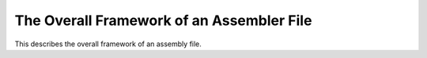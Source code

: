 ..
  Copyright 1988-2022 Free Software Foundation, Inc.
  This is part of the GCC manual.
  For copying conditions, see the GPL license file

.. _file-framework:

The Overall Framework of an Assembler File
^^^^^^^^^^^^^^^^^^^^^^^^^^^^^^^^^^^^^^^^^^

.. index:: assembler format

.. index:: output of assembler code

.. prevent bad page break with this line

This describes the overall framework of an assembly file.

.. index:: default_file_start

.. function:: void TARGET_ASM_FILE_START (void)

  .. hook-start:TARGET_ASM_FILE_START

  Output to ``asm_out_file`` any text which the assembler expects to
  find at the beginning of a file.  The default behavior is controlled
  by two flags, documented below.  Unless your target's assembler is
  quite unusual, if you override the default, you should call
  ``default_file_start`` at some point in your target hook.  This
  lets other target files rely on these variables.

.. hook-end

.. c:var:: bool TARGET_ASM_FILE_START_APP_OFF

  .. hook-start:TARGET_ASM_FILE_START_APP_OFF

  If this flag is true, the text of the macro ``ASM_APP_OFF`` will be
  printed as the very first line in the assembly file, unless
  :option:`-fverbose-asm` is in effect.  (If that macro has been defined
  to the empty string, this variable has no effect.)  With the normal
  definition of ``ASM_APP_OFF``, the effect is to notify the GNU
  assembler that it need not bother stripping comments or extra
  whitespace from its input.  This allows it to work a bit faster.

  The default is false.  You should not set it to true unless you have
  verified that your port does not generate any extra whitespace or
  comments that will cause GAS to issue errors in NO_APP mode.

.. hook-end

.. c:var:: bool TARGET_ASM_FILE_START_FILE_DIRECTIVE

  .. hook-start:TARGET_ASM_FILE_START_FILE_DIRECTIVE

  If this flag is true, ``output_file_directive`` will be called
  for the primary source file, immediately after printing
  ``ASM_APP_OFF`` (if that is enabled).  Most ELF assemblers expect
  this to be done.  The default is false.

.. hook-end

.. function:: void TARGET_ASM_FILE_END (void)

  .. hook-start:TARGET_ASM_FILE_END

  Output to ``asm_out_file`` any text which the assembler expects
  to find at the end of a file.  The default is to output nothing.

.. hook-end

.. function:: void file_end_indicate_exec_stack ()

  Some systems use a common convention, the :samp:`.note.GNU-stack`
  special section, to indicate whether or not an object file relies on
  the stack being executable.  If your system uses this convention, you
  should define ``TARGET_ASM_FILE_END`` to this function.  If you
  need to do other things in that hook, have your hook function call
  this function.

.. function:: void TARGET_ASM_LTO_START (void)

  .. hook-start:TARGET_ASM_LTO_START

  Output to ``asm_out_file`` any text which the assembler expects
  to find at the start of an LTO section.  The default is to output
  nothing.

.. hook-end

.. function:: void TARGET_ASM_LTO_END (void)

  .. hook-start:TARGET_ASM_LTO_END

  Output to ``asm_out_file`` any text which the assembler expects
  to find at the end of an LTO section.  The default is to output
  nothing.

.. hook-end

.. function:: void TARGET_ASM_CODE_END (void)

  .. hook-start:TARGET_ASM_CODE_END

  Output to ``asm_out_file`` any text which is needed before emitting
  unwind info and debug info at the end of a file.  Some targets emit
  here PIC setup thunks that cannot be emitted at the end of file,
  because they couldn't have unwind info then.  The default is to output
  nothing.

.. hook-end

.. c:macro:: ASM_COMMENT_START

  A C string constant describing how to begin a comment in the target
  assembler language.  The compiler assumes that the comment will end at
  the end of the line.

.. c:macro:: ASM_APP_ON

  A C string constant for text to be output before each ``asm``
  statement or group of consecutive ones.  Normally this is
  ``"#APP"``, which is a comment that has no effect on most
  assemblers but tells the GNU assembler that it must check the lines
  that follow for all valid assembler constructs.

.. c:macro:: ASM_APP_OFF

  A C string constant for text to be output after each ``asm``
  statement or group of consecutive ones.  Normally this is
  ``"#NO_APP"``, which tells the GNU assembler to resume making the
  time-saving assumptions that are valid for ordinary compiler output.

.. c:macro:: ASM_OUTPUT_SOURCE_FILENAME (stream, name)

  A C statement to output COFF information or DWARF debugging information
  which indicates that filename :samp:`{name}` is the current source file to
  the stdio stream :samp:`{stream}`.

  This macro need not be defined if the standard form of output
  for the file format in use is appropriate.

.. function:: void TARGET_ASM_OUTPUT_SOURCE_FILENAME (FILE *file, const char *name)

  .. hook-start:TARGET_ASM_OUTPUT_SOURCE_FILENAME

  Output DWARF debugging information which indicates that filename
  :samp:`{name}` is the current source file to the stdio stream :samp:`{file}`.

  This target hook need not be defined if the standard form of output
  for the file format in use is appropriate.

.. hook-end

.. function:: void TARGET_ASM_OUTPUT_IDENT (const char *name)

  .. hook-start:TARGET_ASM_OUTPUT_IDENT

  Output a string based on :samp:`{name}`, suitable for the :samp:`#ident`
  directive, or the equivalent directive or pragma in non-C-family languages.
  If this hook is not defined, nothing is output for the :samp:`#ident`
  directive.

.. hook-end

.. c:macro:: OUTPUT_QUOTED_STRING (stream, string)

  A C statement to output the string :samp:`{string}` to the stdio stream
  :samp:`{stream}`.  If you do not call the function ``output_quoted_string``
  in your config files, GCC will only call it to output filenames to
  the assembler source.  So you can use it to canonicalize the format
  of the filename using this macro.

.. function:: void TARGET_ASM_NAMED_SECTION (const char *name, unsigned int flags, tree decl)

  .. hook-start:TARGET_ASM_NAMED_SECTION

  Output assembly directives to switch to section :samp:`{name}`.  The section
  should have attributes as specified by :samp:`{flags}`, which is a bit mask
  of the ``SECTION_*`` flags defined in :samp:`output.h`.  If :samp:`{decl}`
  is non-NULL, it is the ``VAR_DECL`` or ``FUNCTION_DECL`` with which
  this section is associated.

.. hook-end

.. function:: bool TARGET_ASM_ELF_FLAGS_NUMERIC (unsigned int flags, unsigned int *num)

  .. hook-start:TARGET_ASM_ELF_FLAGS_NUMERIC

  This hook can be used to encode ELF section flags for which no letter
  code has been defined in the assembler.  It is called by
  ``default_asm_named_section`` whenever the section flags need to be
  emitted in the assembler output.  If the hook returns true, then the
  numerical value for ELF section flags should be calculated from
  :samp:`{flags}` and saved in :samp:`{*num}` ; the value is printed out instead of the
  normal sequence of letter codes.  If the hook is not defined, or if it
  returns false, then :samp:`{num}` is ignored and the traditional letter sequence
  is emitted.

.. hook-end

.. function:: section * TARGET_ASM_FUNCTION_SECTION (tree decl, enum node_frequency freq, bool startup, bool exit)

  .. hook-start:TARGET_ASM_FUNCTION_SECTION

  Return preferred text (sub)section for function :samp:`{decl}`.
  Main purpose of this function is to separate cold, normal and hot
  functions. :samp:`{startup}` is true when function is known to be used only
  at startup (from static constructors or it is ``main()``).
  :samp:`{exit}` is true when function is known to be used only at exit
  (from static destructors).
  Return NULL if function should go to default text section.

.. hook-end

.. function:: void TARGET_ASM_FUNCTION_SWITCHED_TEXT_SECTIONS (FILE *file, tree decl, bool new_is_cold)

  .. hook-start:TARGET_ASM_FUNCTION_SWITCHED_TEXT_SECTIONS

  Used by the target to emit any assembler directives or additional
  labels needed when a function is partitioned between different
  sections.  Output should be written to :samp:`{file}`.  The function
  decl is available as :samp:`{decl}` and the new section is 'cold' if
  :samp:`{new_is_cold}` is ``true``.

.. hook-end

.. c:var:: bool TARGET_HAVE_NAMED_SECTIONS

  .. hook-start:TARGET_HAVE_NAMED_SECTIONS

  .. hook-end

  This flag is true if the target supports ``TARGET_ASM_NAMED_SECTION``.
  It must not be modified by command-line option processing.

.. c:var:: bool TARGET_HAVE_SWITCHABLE_BSS_SECTIONS

  .. hook-start:TARGET_HAVE_SWITCHABLE_BSS_SECTIONS

  This flag is true if we can create zeroed data by switching to a BSS
  section and then using ``ASM_OUTPUT_SKIP`` to allocate the space.
  This is true on most ELF targets.

.. hook-end

.. function:: unsigned int TARGET_SECTION_TYPE_FLAGS (tree decl, const char *name, int reloc)

  .. hook-start:TARGET_SECTION_TYPE_FLAGS

  Choose a set of section attributes for use by ``TARGET_ASM_NAMED_SECTION``
  based on a variable or function decl, a section name, and whether or not the
  declaration's initializer may contain runtime relocations.  :samp:`{decl}` may be
  null, in which case read-write data should be assumed.

  The default version of this function handles choosing code vs data,
  read-only vs read-write data, and ``flag_pic``.  You should only
  need to override this if your target has special flags that might be
  set via ``__attribute__``.

.. hook-end

.. function:: void TARGET_ASM_RECORD_GCC_SWITCHES (const char *)

  .. hook-start:TARGET_ASM_RECORD_GCC_SWITCHES

  Provides the target with the ability to record the gcc command line
  switches provided as argument.

  By default this hook is set to NULL, but an example implementation is
  provided for ELF based targets.  Called :samp:`{elf_record_gcc_switches}`,
  it records the switches as ASCII text inside a new, string mergeable
  section in the assembler output file.  The name of the new section is
  provided by the ``TARGET_ASM_RECORD_GCC_SWITCHES_SECTION`` target
  hook.

.. hook-end

.. c:var:: const char * TARGET_ASM_RECORD_GCC_SWITCHES_SECTION

  .. hook-start:TARGET_ASM_RECORD_GCC_SWITCHES_SECTION

  This is the name of the section that will be created by the example
  ELF implementation of the ``TARGET_ASM_RECORD_GCC_SWITCHES`` target
  hook.

.. hook-end

